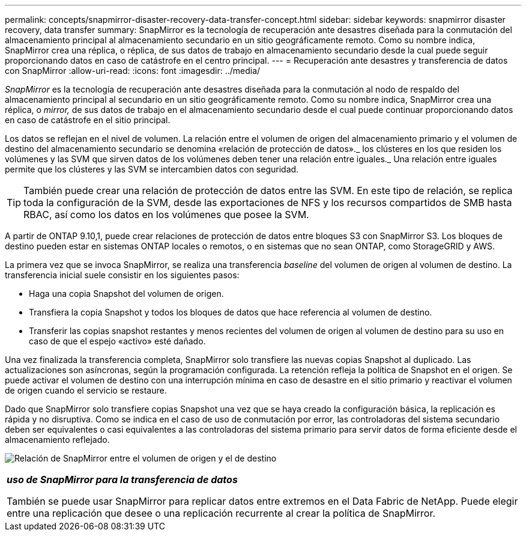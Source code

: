 ---
permalink: concepts/snapmirror-disaster-recovery-data-transfer-concept.html 
sidebar: sidebar 
keywords: snapmirror disaster recovery, data transfer 
summary: SnapMirror es la tecnología de recuperación ante desastres diseñada para la conmutación del almacenamiento principal al almacenamiento secundario en un sitio geográficamente remoto. Como su nombre indica, SnapMirror crea una réplica, o réplica, de sus datos de trabajo en almacenamiento secundario desde la cual puede seguir proporcionando datos en caso de catástrofe en el centro principal. 
---
= Recuperación ante desastres y transferencia de datos con SnapMirror
:allow-uri-read: 
:icons: font
:imagesdir: ../media/


[role="lead"]
_SnapMirror_ es la tecnología de recuperación ante desastres diseñada para la conmutación al nodo de respaldo del almacenamiento principal al secundario en un sitio geográficamente remoto. Como su nombre indica, SnapMirror crea una réplica, o _mirror,_ de sus datos de trabajo en el almacenamiento secundario desde el cual puede continuar proporcionando datos en caso de catástrofe en el sitio principal.

Los datos se reflejan en el nivel de volumen. La relación entre el volumen de origen del almacenamiento primario y el volumen de destino del almacenamiento secundario se denomina «relación de protección de datos»._ los clústeres en los que residen los volúmenes y las SVM que sirven datos de los volúmenes deben tener una relación entre iguales._ Una relación entre iguales permite que los clústeres y las SVM se intercambien datos con seguridad.

[TIP]
====
También puede crear una relación de protección de datos entre las SVM. En este tipo de relación, se replica toda la configuración de la SVM, desde las exportaciones de NFS y los recursos compartidos de SMB hasta RBAC, así como los datos en los volúmenes que posee la SVM.

====
A partir de ONTAP 9.10,1, puede crear relaciones de protección de datos entre bloques S3 con SnapMirror S3. Los bloques de destino pueden estar en sistemas ONTAP locales o remotos, o en sistemas que no sean ONTAP, como StorageGRID y AWS.

La primera vez que se invoca SnapMirror, se realiza una transferencia _baseline_ del volumen de origen al volumen de destino. La transferencia inicial suele consistir en los siguientes pasos:

* Haga una copia Snapshot del volumen de origen.
* Transfiera la copia Snapshot y todos los bloques de datos que hace referencia al volumen de destino.
* Transferir las copias snapshot restantes y menos recientes del volumen de origen al volumen de destino para su uso en caso de que el espejo «activo» esté dañado.


Una vez finalizada la transferencia completa, SnapMirror solo transfiere las nuevas copias Snapshot al duplicado. Las actualizaciones son asíncronas, según la programación configurada. La retención refleja la política de Snapshot en el origen. Se puede activar el volumen de destino con una interrupción mínima en caso de desastre en el sitio primario y reactivar el volumen de origen cuando el servicio se restaure.

Dado que SnapMirror solo transfiere copias Snapshot una vez que se haya creado la configuración básica, la replicación es rápida y no disruptiva. Como se indica en el caso de uso de conmutación por error, las controladoras del sistema secundario deben ser equivalentes o casi equivalentes a las controladoras del sistema primario para servir datos de forma eficiente desde el almacenamiento reflejado.

image:snapmirror.gif["Relación de SnapMirror entre el volumen de origen y el de destino"]

|===


 a| 
*_uso de SnapMirror para la transferencia de datos_*

También se puede usar SnapMirror para replicar datos entre extremos en el Data Fabric de NetApp. Puede elegir entre una replicación que desee o una replicación recurrente al crear la política de SnapMirror.

|===
